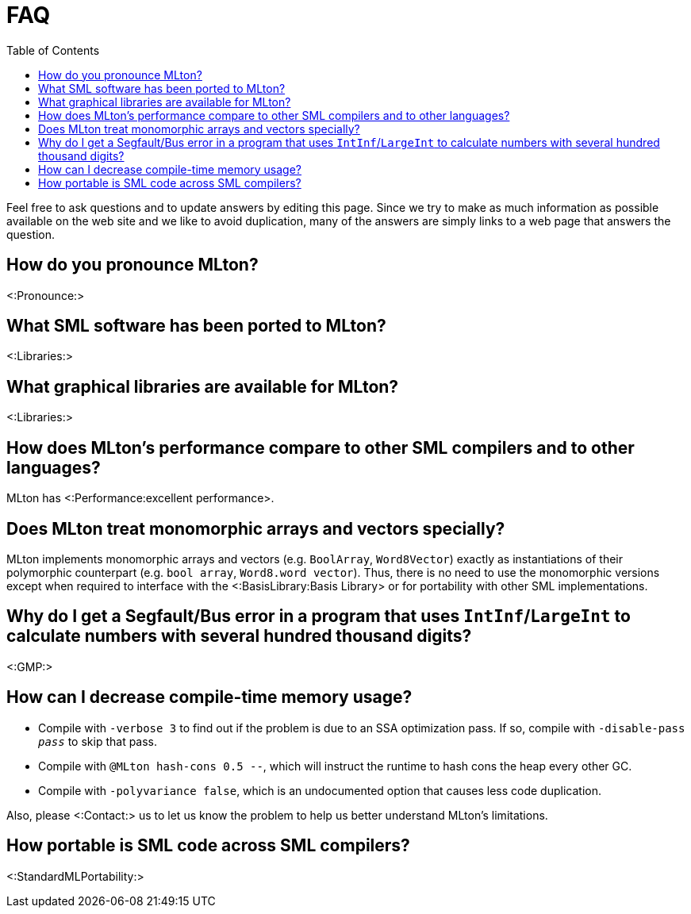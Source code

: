 FAQ
===
:toc:

Feel free to ask questions and to update answers by editing this page.
Since we try to make as much information as possible available on the
web site and we like to avoid duplication, many of the answers are
simply links to a web page that answers the question.

== How do you pronounce MLton? ==

<:Pronounce:>

== What SML software has been ported to MLton? ==

<:Libraries:>

== What graphical libraries are available for MLton? ==

<:Libraries:>

== How does MLton's performance compare to other SML compilers and to other languages? ==

MLton has <:Performance:excellent performance>.

== Does MLton treat monomorphic arrays and vectors specially? ==

MLton implements monomorphic arrays and vectors (e.g. `BoolArray`,
`Word8Vector`) exactly as instantiations of their polymorphic
counterpart (e.g. `bool array`, `Word8.word vector`).  Thus, there is
no need to use the monomorphic versions except when required to
interface with the <:BasisLibrary:Basis Library> or for portability
with other SML implementations.

== Why do I get a Segfault/Bus error in a program that uses `IntInf`/`LargeInt` to calculate numbers with several hundred thousand digits? ==

<:GMP:>

== How can I decrease compile-time memory usage? ==

* Compile with `-verbose 3` to find out if the problem is due to an
SSA optimization pass.  If so, compile with ++-disable-pass __pass__++ to
skip that pass.

* Compile with `@MLton hash-cons 0.5 --`, which will instruct the
runtime to hash cons the heap every other GC.

* Compile with `-polyvariance false`, which is an undocumented option
that causes less code duplication.

Also, please <:Contact:> us to let us know the problem to help us
better understand MLton's limitations.

== How portable is SML code across SML compilers? ==

<:StandardMLPortability:>

